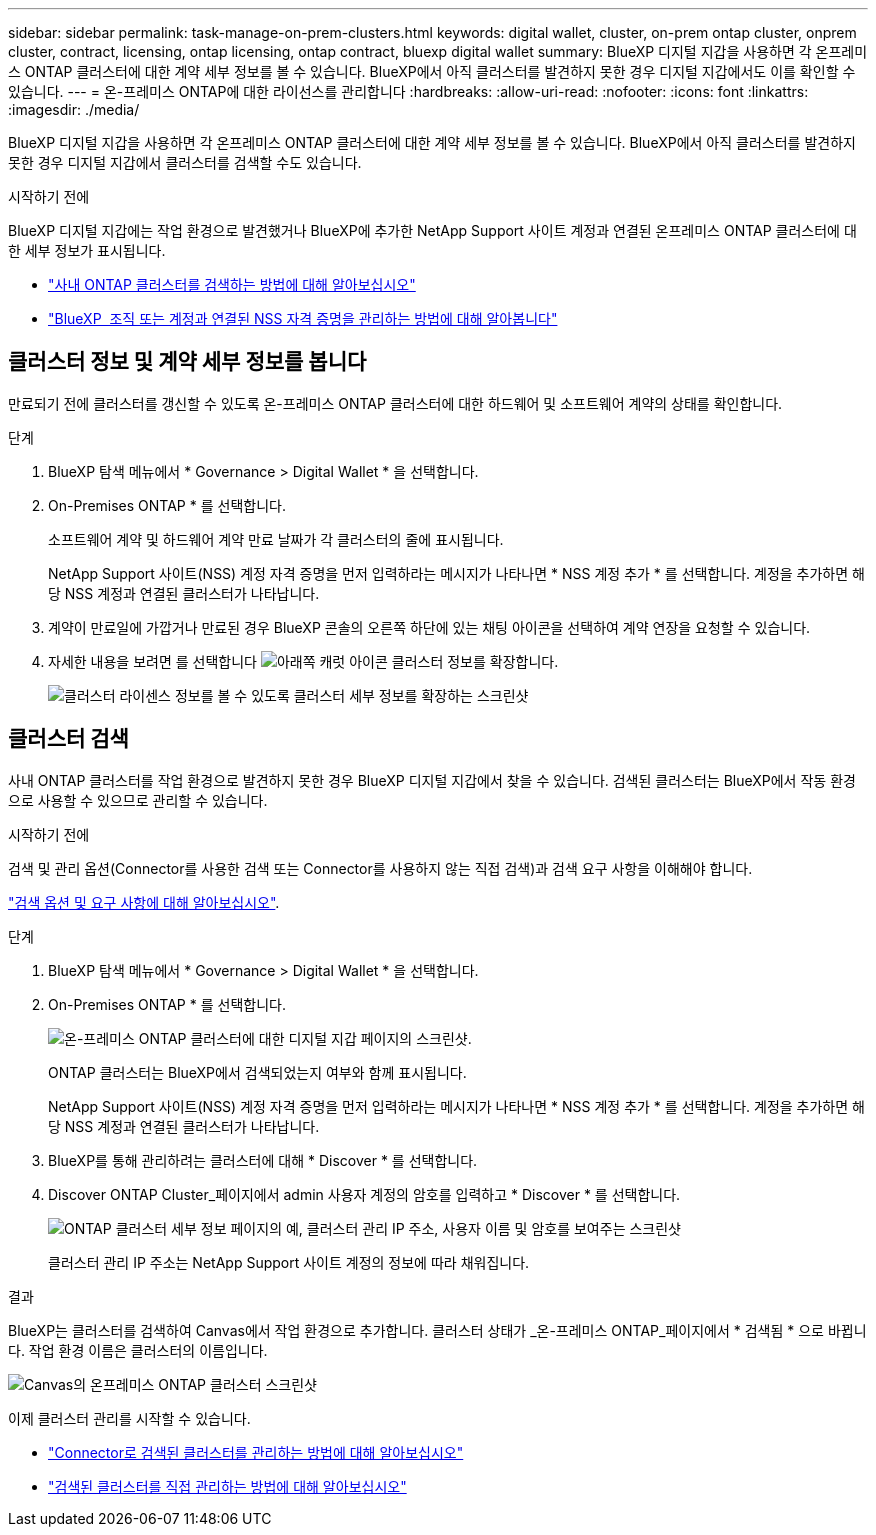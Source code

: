 ---
sidebar: sidebar 
permalink: task-manage-on-prem-clusters.html 
keywords: digital wallet, cluster, on-prem ontap cluster, onprem cluster, contract, licensing, ontap licensing, ontap contract, bluexp digital wallet 
summary: BlueXP 디지털 지갑을 사용하면 각 온프레미스 ONTAP 클러스터에 대한 계약 세부 정보를 볼 수 있습니다. BlueXP에서 아직 클러스터를 발견하지 못한 경우 디지털 지갑에서도 이를 확인할 수 있습니다. 
---
= 온-프레미스 ONTAP에 대한 라이선스를 관리합니다
:hardbreaks:
:allow-uri-read: 
:nofooter: 
:icons: font
:linkattrs: 
:imagesdir: ./media/


[role="lead"]
BlueXP 디지털 지갑을 사용하면 각 온프레미스 ONTAP 클러스터에 대한 계약 세부 정보를 볼 수 있습니다. BlueXP에서 아직 클러스터를 발견하지 못한 경우 디지털 지갑에서 클러스터를 검색할 수도 있습니다.

.시작하기 전에
BlueXP 디지털 지갑에는 작업 환경으로 발견했거나 BlueXP에 추가한 NetApp Support 사이트 계정과 연결된 온프레미스 ONTAP 클러스터에 대한 세부 정보가 표시됩니다.

* https://docs.netapp.com/us-en/bluexp-ontap-onprem/task-discovering-ontap.html["사내 ONTAP 클러스터를 검색하는 방법에 대해 알아보십시오"^]
* https://docs.netapp.com/us-en/bluexp-setup-admin/task-adding-nss-accounts.html["BlueXP  조직 또는 계정과 연결된 NSS 자격 증명을 관리하는 방법에 대해 알아봅니다"^]




== 클러스터 정보 및 계약 세부 정보를 봅니다

만료되기 전에 클러스터를 갱신할 수 있도록 온-프레미스 ONTAP 클러스터에 대한 하드웨어 및 소프트웨어 계약의 상태를 확인합니다.

.단계
. BlueXP 탐색 메뉴에서 * Governance > Digital Wallet * 을 선택합니다.
. On-Premises ONTAP * 를 선택합니다.
+
소프트웨어 계약 및 하드웨어 계약 만료 날짜가 각 클러스터의 줄에 표시됩니다.

+
NetApp Support 사이트(NSS) 계정 자격 증명을 먼저 입력하라는 메시지가 나타나면 * NSS 계정 추가 * 를 선택합니다. 계정을 추가하면 해당 NSS 계정과 연결된 클러스터가 나타납니다.

. 계약이 만료일에 가깝거나 만료된 경우 BlueXP 콘솔의 오른쪽 하단에 있는 채팅 아이콘을 선택하여 계약 연장을 요청할 수 있습니다.
. 자세한 내용을 보려면 를 선택합니다 image:button_down_caret.png["아래쪽 캐럿 아이콘"] 클러스터 정보를 확장합니다.
+
image:screenshot_digital_wallet_license_info.png["클러스터 라이센스 정보를 볼 수 있도록 클러스터 세부 정보를 확장하는 스크린샷"]





== 클러스터 검색

사내 ONTAP 클러스터를 작업 환경으로 발견하지 못한 경우 BlueXP 디지털 지갑에서 찾을 수 있습니다. 검색된 클러스터는 BlueXP에서 작동 환경으로 사용할 수 있으므로 관리할 수 있습니다.

.시작하기 전에
검색 및 관리 옵션(Connector를 사용한 검색 또는 Connector를 사용하지 않는 직접 검색)과 검색 요구 사항을 이해해야 합니다.

https://docs.netapp.com/us-en/bluexp-ontap-onprem/task-discovering-ontap.html["검색 옵션 및 요구 사항에 대해 알아보십시오"^].

.단계
. BlueXP 탐색 메뉴에서 * Governance > Digital Wallet * 을 선택합니다.
. On-Premises ONTAP * 를 선택합니다.
+
image:screenshot_digital_wallet_onprem_main.png["온-프레미스 ONTAP 클러스터에 대한 디지털 지갑 페이지의 스크린샷."]

+
ONTAP 클러스터는 BlueXP에서 검색되었는지 여부와 함께 표시됩니다.

+
NetApp Support 사이트(NSS) 계정 자격 증명을 먼저 입력하라는 메시지가 나타나면 * NSS 계정 추가 * 를 선택합니다. 계정을 추가하면 해당 NSS 계정과 연결된 클러스터가 나타납니다.

. BlueXP를 통해 관리하려는 클러스터에 대해 * Discover * 를 선택합니다.
. Discover ONTAP Cluster_페이지에서 admin 사용자 계정의 암호를 입력하고 * Discover * 를 선택합니다.
+
image:screenshot_discover_ontap_wallet.png["ONTAP 클러스터 세부 정보 페이지의 예, 클러스터 관리 IP 주소, 사용자 이름 및 암호를 보여주는 스크린샷"]

+
클러스터 관리 IP 주소는 NetApp Support 사이트 계정의 정보에 따라 채워집니다.



.결과
BlueXP는 클러스터를 검색하여 Canvas에서 작업 환경으로 추가합니다. 클러스터 상태가 _온-프레미스 ONTAP_페이지에서 * 검색됨 * 으로 바뀝니다. 작업 환경 이름은 클러스터의 이름입니다.

image:screenshot_onprem_cluster.png["Canvas의 온프레미스 ONTAP 클러스터 스크린샷"]

이제 클러스터 관리를 시작할 수 있습니다.

* https://docs.netapp.com/us-en/bluexp-ontap-onprem/task-manage-ontap-connector.html["Connector로 검색된 클러스터를 관리하는 방법에 대해 알아보십시오"^]
* https://docs.netapp.com/us-en/bluexp-ontap-onprem/task-manage-ontap-direct.html["검색된 클러스터를 직접 관리하는 방법에 대해 알아보십시오"^]

